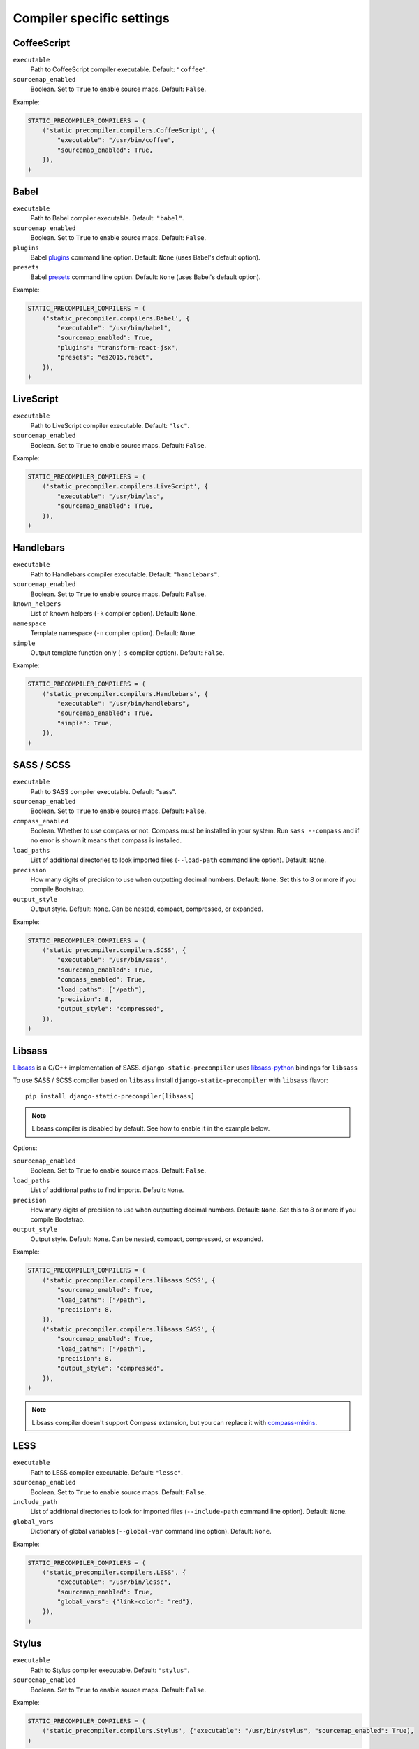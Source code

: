 **************************
Compiler specific settings
**************************

CoffeeScript
============

``executable``
  Path to CoffeeScript compiler executable. Default: ``"coffee"``.

``sourcemap_enabled``
  Boolean. Set to ``True`` to enable source maps. Default: ``False``.

Example:

.. code-block:: python

    STATIC_PRECOMPILER_COMPILERS = (
        ('static_precompiler.compilers.CoffeeScript', {
            "executable": "/usr/bin/coffee",
            "sourcemap_enabled": True,
        }),
    )


Babel
=====

``executable``
  Path to Babel compiler executable. Default: ``"babel"``.

``sourcemap_enabled``
  Boolean. Set to ``True`` to enable source maps. Default: ``False``.

``plugins``
  Babel `plugins <http://babeljs.io/docs/plugins/>`_ command line option. Default: ``None`` (uses Babel's default option).

``presets``
  Babel `presets <http://babeljs.io/docs/plugins/#presets>`_ command line option. Default: ``None`` (uses Babel's default option).

Example:

.. code-block:: python

    STATIC_PRECOMPILER_COMPILERS = (
        ('static_precompiler.compilers.Babel', {
            "executable": "/usr/bin/babel",
            "sourcemap_enabled": True,
            "plugins": "transform-react-jsx",
            "presets": "es2015,react",
        }),
    )


LiveScript
==========

``executable``
  Path to LiveScript compiler executable. Default: ``"lsc"``.

``sourcemap_enabled``
  Boolean. Set to ``True`` to enable source maps. Default: ``False``.

Example:

.. code-block:: python

    STATIC_PRECOMPILER_COMPILERS = (
        ('static_precompiler.compilers.LiveScript', {
            "executable": "/usr/bin/lsc",
            "sourcemap_enabled": True,
        }),
    )


Handlebars
==========

``executable``
  Path to Handlebars compiler executable. Default: ``"handlebars"``.

``sourcemap_enabled``
  Boolean. Set to ``True`` to enable source maps. Default: ``False``.

``known_helpers``
  List of known helpers (``-k`` compiler option). Default: ``None``.

``namespace``
  Template namespace (``-n`` compiler option). Default: ``None``.

``simple``
  Output template function only (``-s`` compiler option). Default: ``False``.

Example:

.. code-block:: python

    STATIC_PRECOMPILER_COMPILERS = (
        ('static_precompiler.compilers.Handlebars', {
            "executable": "/usr/bin/handlebars",
            "sourcemap_enabled": True,
            "simple": True,
        }),
    )


SASS / SCSS
===========

``executable``
  Path to SASS compiler executable. Default: "sass".

``sourcemap_enabled``
  Boolean. Set to ``True`` to enable source maps. Default: ``False``.

``compass_enabled``
  Boolean. Whether to use compass or not. Compass must be installed in your system.
  Run ``sass --compass`` and if no error is shown it means that compass is installed.

``load_paths``
  List of additional directories to look imported files (``--load-path`` command line option). Default: ``None``.

``precision``
  How many digits of precision to use when outputting decimal numbers. Default: ``None``.
  Set this to 8 or more if you compile Bootstrap.

``output_style``
  Output style. Default: ``None``.
  Can be nested, compact, compressed, or expanded.

Example:

.. code-block:: python

    STATIC_PRECOMPILER_COMPILERS = (
        ('static_precompiler.compilers.SCSS', {
            "executable": "/usr/bin/sass",
            "sourcemap_enabled": True,
            "compass_enabled": True,
            "load_paths": ["/path"],
            "precision": 8,
            "output_style": "compressed",
        }),
    )


Libsass
=======

`Libsass <https://github.com/sass/libsass>`_ is a C/C++ implementation of SASS.
``django-static-precompiler`` uses `libsass-python <http://hongminhee.org/libsass-python/>`_ bindings for ``libsass``

To use SASS / SCSS compiler based on ``libsass`` install ``django-static-precompiler`` with ``libsass`` flavor::

    pip install django-static-precompiler[libsass]


.. note:: Libsass compiler is disabled by default. See how to enable it in the example below.

Options:

``sourcemap_enabled``
  Boolean. Set to ``True`` to enable source maps. Default: ``False``.

``load_paths``
  List of additional paths to find imports. Default: ``None``.

``precision``
  How many digits of precision to use when outputting decimal numbers. Default: ``None``.
  Set this to 8 or more if you compile Bootstrap.

``output_style``
  Output style. Default: ``None``.
  Can be nested, compact, compressed, or expanded.

Example:

.. code-block:: python

    STATIC_PRECOMPILER_COMPILERS = (
        ('static_precompiler.compilers.libsass.SCSS', {
            "sourcemap_enabled": True,
            "load_paths": ["/path"],
            "precision": 8,
        }),
        ('static_precompiler.compilers.libsass.SASS', {
            "sourcemap_enabled": True,
            "load_paths": ["/path"],
            "precision": 8,
            "output_style": "compressed",
        }),
    )

.. note:: Libsass compiler doesn't support Compass extension, but you can replace it with `compass-mixins <https://github.com/Igosuki/compass-mixins>`_.


LESS
====

``executable``
  Path to LESS compiler executable. Default: ``"lessc"``.

``sourcemap_enabled``
  Boolean. Set to ``True`` to enable source maps. Default: ``False``.

``include_path``
  List of additional directories to look for imported files (``--include-path`` command line option). Default: ``None``.

``global_vars``
  Dictionary of global variables (``--global-var`` command line option). Default: ``None``.

Example:

.. code-block:: python

    STATIC_PRECOMPILER_COMPILERS = (
        ('static_precompiler.compilers.LESS', {
            "executable": "/usr/bin/lessc",
            "sourcemap_enabled": True,
            "global_vars": {"link-color": "red"},
        }),
    )


Stylus
======

``executable``
  Path to Stylus compiler executable. Default: ``"stylus"``.

``sourcemap_enabled``
  Boolean. Set to ``True`` to enable source maps. Default: ``False``.

Example:

.. code-block:: python

    STATIC_PRECOMPILER_COMPILERS = (
        ('static_precompiler.compilers.Stylus', {"executable": "/usr/bin/stylus", "sourcemap_enabled": True),
    )

